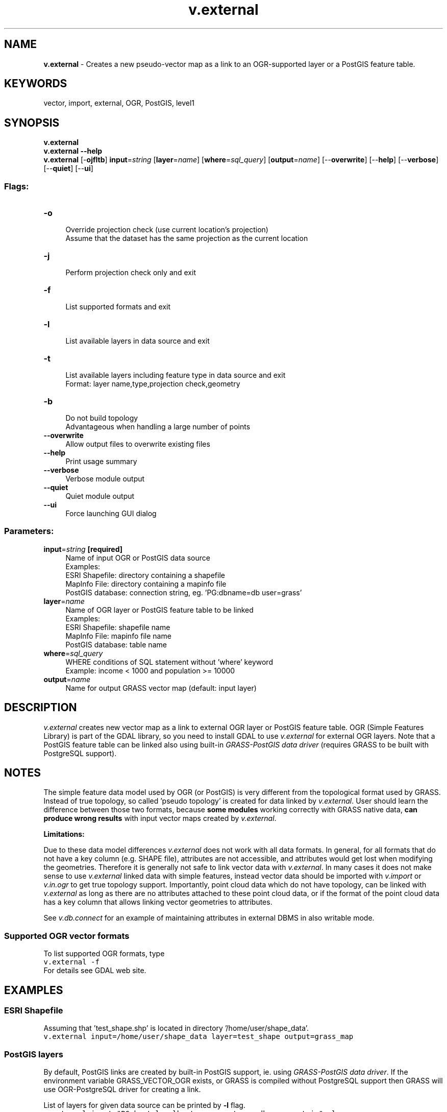 .TH v.external 1 "" "GRASS 7.8.5" "GRASS GIS User's Manual"
.SH NAME
\fI\fBv.external\fR\fR  \- Creates a new pseudo\-vector map as a link to an OGR\-supported layer or a PostGIS feature table.
.SH KEYWORDS
vector, import, external, OGR, PostGIS, level1
.SH SYNOPSIS
\fBv.external\fR
.br
\fBv.external \-\-help\fR
.br
\fBv.external\fR [\-\fBojfltb\fR] \fBinput\fR=\fIstring\fR  [\fBlayer\fR=\fIname\fR]   [\fBwhere\fR=\fIsql_query\fR]   [\fBoutput\fR=\fIname\fR]   [\-\-\fBoverwrite\fR]  [\-\-\fBhelp\fR]  [\-\-\fBverbose\fR]  [\-\-\fBquiet\fR]  [\-\-\fBui\fR]
.SS Flags:
.IP "\fB\-o\fR" 4m
.br
Override projection check (use current location\(cqs projection)
.br
Assume that the dataset has the same projection as the current location
.IP "\fB\-j\fR" 4m
.br
Perform projection check only and exit
.IP "\fB\-f\fR" 4m
.br
List supported formats and exit
.IP "\fB\-l\fR" 4m
.br
List available layers in data source and exit
.IP "\fB\-t\fR" 4m
.br
List available layers including feature type in data source and exit
.br
Format: layer name,type,projection check,geometry
.IP "\fB\-b\fR" 4m
.br
Do not build topology
.br
Advantageous when handling a large number of points
.IP "\fB\-\-overwrite\fR" 4m
.br
Allow output files to overwrite existing files
.IP "\fB\-\-help\fR" 4m
.br
Print usage summary
.IP "\fB\-\-verbose\fR" 4m
.br
Verbose module output
.IP "\fB\-\-quiet\fR" 4m
.br
Quiet module output
.IP "\fB\-\-ui\fR" 4m
.br
Force launching GUI dialog
.SS Parameters:
.IP "\fBinput\fR=\fIstring\fR \fB[required]\fR" 4m
.br
Name of input OGR or PostGIS data source
.br
Examples:
.br
        ESRI Shapefile: directory containing a shapefile
.br
        MapInfo File: directory containing a mapinfo file
.br
        PostGIS database: connection string, eg. \(cqPG:dbname=db user=grass\(cq
.IP "\fBlayer\fR=\fIname\fR" 4m
.br
Name of OGR layer or PostGIS feature table to be linked
.br
Examples:
.br
        ESRI Shapefile: shapefile name
.br
        MapInfo File: mapinfo file name
.br
        PostGIS database: table name
.IP "\fBwhere\fR=\fIsql_query\fR" 4m
.br
WHERE conditions of SQL statement without \(cqwhere\(cq keyword
.br
Example: income < 1000 and population >= 10000
.IP "\fBoutput\fR=\fIname\fR" 4m
.br
Name for output GRASS vector map (default: input layer)
.SH DESCRIPTION
\fIv.external\fR creates new vector map as a link to external OGR
layer or PostGIS feature table. OGR (Simple Features Library) is part
of the
GDAL library, so you need to install
GDAL to use \fIv.external\fR for external OGR layers. Note that a
PostGIS feature table can be linked also using built\-in \fIGRASS\-PostGIS
data driver\fR (requires GRASS to be built with PostgreSQL support).
.SH NOTES
.PP
The simple feature data model used by OGR (or PostGIS) is very
different from the topological format used by GRASS. Instead of true
topology, so called \(cqpseudo topology\(cq is created for data linked by
\fIv.external\fR. User should learn the difference between those
two formats, because \fBsome modules\fR working correctly with GRASS native
data, \fBcan produce wrong results\fR with input vector maps created
by \fIv.external\fR.
.PP
\fBLimitations:\fR
.PP
Due to these data model differences \fIv.external\fR does not work
with all data formats. In general, for all formats that do not have a
key column (e.g. SHAPE file), attributes are not accessible, and attributes
would get lost when modifying the geometries. Therefore it is generally
not safe to link vector data with \fIv.external\fR. In many cases it
does not make sense to use \fIv.external\fR linked data with simple
features, instead vector data should be imported with \fIv.import\fR
or \fIv.in.ogr\fR to get true topology support. Importantly, point
cloud data which do not have topology, can be linked with \fIv.external\fR
as long as there are no attributes attached to these point cloud data, or
if the format of the point cloud data has a key column that allows linking
vector geometries to attributes.
.PP
See \fIv.db.connect\fR for an
example of maintaining attributes in external DBMS in also writable
mode.
.SS Supported OGR vector formats
To list supported OGR formats, type
.br
.nf
\fC
v.external \-f
\fR
.fi
For details see
GDAL web site.
.SH EXAMPLES
.SS ESRI Shapefile
Assuming that \(cqtest_shape.shp\(cq is located in directory
\(cq/home/user/shape_data\(cq.
.br
.nf
\fC
v.external input=/home/user/shape_data layer=test_shape output=grass_map
\fR
.fi
.SS PostGIS layers
By default, PostGIS links are created by built\-in PostGIS support,
ie. using \fIGRASS\-PostGIS data driver\fR. If the environment
variable GRASS_VECTOR_OGR exists, or GRASS is compiled
without PostgreSQL support then GRASS will use OGR\-PostgreSQL driver
for creating a link.
.PP
List of layers for given data source can be printed by \fB\-l\fR
flag.
.br
.nf
\fC
v.external input=\(dqPG:host=localhost user=postgres dbname=postgis\(dq \-l
\&...
polymap
\&...
\fR
.fi
.br
.nf
\fC
v.external input=\(dqPG:host=localhost user=postgres dbname=postgis\(dq layer=polymap
\fR
.fi
Note: Authentication details (user password) can be preferably defined
by \fIdb.login\fR.
.SS MapInfo files
Assuming that \(cqmapinfo_test\(cq MapInfo file is located in the current
directory (\(dq.\(dq).
.br
.nf
\fC
v.external input=./ layer=mapinfo_test output=grass_map
\fR
.fi
.SS SDTS files
Note: you have to select the CATD file
.br
.nf
\fC
v.external input=CITXCATD.DDF output=cities
\fR
.fi
.SS TIGER files
.br
.nf
\fC
v.external input=input/2000/56015/ layer=CompleteChain,PIP output=t56015_all
\fR
.fi
.SS Linking subset of features
By \fBwhere\fR option only subset of features can be linked. In the
example below only one feature (in this case a vector tile) will be
linked as a new GRASS vector map.
.br
.nf
\fC
v.external in=\(dqPG:dbname=tiles\(dq layer=wrs2_descending where=\(dqpr=191026\(dq
\&...
Number of areas: 1
\&...
\fR
.fi
.SH REFERENCES
OGR vector library C
API documentation
.SH SEE ALSO
\fI
v.external.out,
v.clean,
v.db.connect,
v.import,
v.in.db,
v.in.ogr,
v.out.ogr
\fR
.PP
GDAL Library
.br
PostGIS
.PP
See
also GRASS user wiki page for more examples.
.SH AUTHORS
Radim Blazek, ITC\-Irst, Trento, Italy
.br
PostGIS support by Martin Landa, GeoForAll (OSGeoREL) Lab, Czech
Technical University in Prague, Czech Republic
.SH SOURCE CODE
.PP
Available at: v.external source code (history)
.PP
Main index |
Vector index |
Topics index |
Keywords index |
Graphical index |
Full index
.PP
© 2003\-2020
GRASS Development Team,
GRASS GIS 7.8.5 Reference Manual
